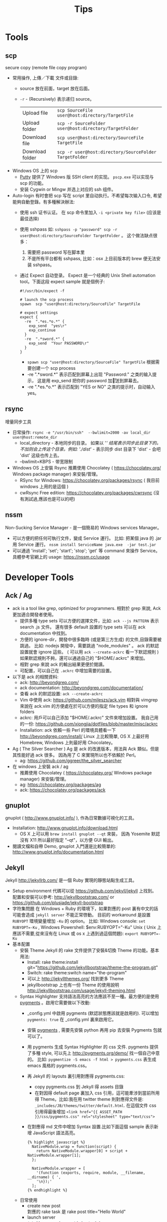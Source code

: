 # -*- mode: org; mode: auto-fill -*-
#+TITLE: Tips
#+OPTIONS: title:nil num:nil ^:nil
#+HTML_DOCTYPE: <!doctype html>

* Tools
** scp
   secure copy (remote file copy program) 
   - 常用操作, 上傳／下載 文件或目錄:
     - source 放在前面，target 放在后面。
     - =-r= - (Recursively) 表示递归 source。
      | Upload file     | ~scp SourceFile user@host:directory/TargetFile~        |
      | Upload folder   | ~scp -r SourceFolder user@host:directory/TargetFolder~ |
      | Download file   | ~scp user@host:directory/SourceFile TargetFile~        |
      | Download folder | ~scp -r user@host:directory/SourceFolder TargetFolder~ |
   - Windows OS 上的 scp
     - [[http://www.chiark.greenend.org.uk/~sgtatham/putty/][Putty]] 提供了  Windows 版 SSH client 的实现。 =pscp.exe= 可以实现与 scp 的功能。
     - 安装 Cygwin or Mingw 并选上对应的 ssh 组件。
   - Auto-login
     有时會把 scp 写在 script 里自动执行。不希望每次输入口令, 希望能夠自動登錄。有多種解決辦法:
     - 使用 ssh 证书认证。 在 scp 命令里加入 =-i <private key file>= (应该是最佳选择)
     - 使用 sshpass 如: =sshpass -p "password" scp -r user@host:directory/SourceFolder TargetFolder= 。 
       这个做法缺点很多：
       1) 需要把 password 写在脚本里
       2) 不是所有平台都有 sshpass, 比如：osx 上目前版本的 brew 便无法安装 sshpass。
     - 通过 Expect 自动登录。
       Expect 是一个经典的 Unix Shell automation tool。下面这段 expect sample 就是個例子:
       #+BEGIN_SRC text
       #!/usr/bin/expect -f
       
       # launch the scp process
       spawn  scp "user@host:directory/SourceFile" TargetFile

       # expect settings
       expect {
         -re  ".*es.*o.*" {
           exp_send  "yes\r"
           exp_continue
         }
         -re  ".*sword.*" {
           exp_send  "Your PASSWORD\r"
         }
       }
       #+END_SRC
       - =spawn scp "user@host:directory/SourceFile" TargetFile= 根据需要创建一个 scp process
       - -re ".*sword.*"  表示匹配到屏幕上出现 "Password:" 之类的输入提示，
         这是用 exp_send 把你的 password 加\r 发送到屏幕去。
       - -re ".*es.*o.*" 表示匹配到 "YES or NO" 之类的提示时，自动输入 yes。

** rsync
   增量同步工具
   - 日常操作:
    =rsync -e "/usr/bin/ssh"  --bwlimit=2000 -av local_dir user@host:remote_dir=
    - local_directory - 本地同步的目录。
      如果以 '/' 结尾表示同步此目录下的。不加则会上传这个目录。例如:
      './dist/' - 表示同步 dist 目录下 'dist' - 会吧 'dist' 这级也传上去。
    - --bwlimit=KBPS - 带宽限制
   - Windows OS 上安裝 Rsync 推薦使用 Chocolatey ( [[https://chocolatey.org/]] Windows package manager) 
     來安裝/管理。
     - RSync for Windows: [[https://chocolatey.org/packages/rsync]] ( 我目前 windows 上用的是這個 )
     - cwRsync Free edition: [[https://chocolatey.org/packages/cwrsync]] (沒有測試過,應該也是可以的吧)

** nssm
   Non-Sucking Service Manager - 是一個簡易的 Windows services Manager。   
   - 可以方便的把任何可執行文件，變成 Service 運行。
     比如: 把某個 java 的 .jar 用 Service 運行。
     =nssm install ServiceName java.exe  -jar test.jar=
   - 可以通過 'install'; 'set'; 'start'; 'stop'; 'get' 等 command 來操作 Service。
     具體參考官網上的 usage: [[https://nssm.cc/usage]]

* Developer Tools
** Ack / Ag
   - ack is a tool like grep, optimized for programmers. 
     相對於 grep 來說, Ack 更加適合開發者使用。
     - 提供多種 type sets 可以方便的選擇文件，比如: =ack --js PATTERN= 表示 search .js 文件。
       還有很多 default 設置的 type sets 可以在 ack documentation 中找到。
     - 方便的 ignore-dir，開發中很多臨時 (或是第三方生成) 的文件,目錄需要被跳過。
       比如: nodejs 開發中，需要跳過 "node_modules" 。
       ack 的默認設置就會 ignore 這些。
       ( 可以用 =ack --create-ackrc= 看一下默認規則 ) 
       如果默認規則不夠，還可以通過自己的 "$HOME/.ackrc" 來增加。
     - 相對 grep 來說 ack 的輸出結果更便於閱讀。
     - 可配置，可以自己在 =.ackrc= 中增加需要的設置。
   - 以下是 ack 的相關資料:
     - ack: [[http://beyondgrep.com/]]
     - ack documentation: [[http://beyondgrep.com/documentation/]]
     - 查看 ack 的默認設置:  =ack --create-ackrc=
     - Vim 中使用 ack: [[https://github.com/mileszs/ack.vim]]
       相對與 vimgrep 來說在 ack.vim 的方便處在於可以方便的指定 file types 和 ignore folders 
     - ackrc: 用戶可以自己添加 "$HOME/.ackrc" 文件來增加設置。
       我自己用的一份: [[https://github.com/xiongjia/dotfiles/blob/master/misc/ackrc]]
     - Installation:
       ack 依賴一些 Perl 的環境具體看一下 [[http://beyondgrep.com/install/]]
       Linux 上比較簡單, OS X 上最好用 Homebrew, Windows 上則最好用 Chocolatey。
   - Ag ( The Silver Searcher )   
     Ag 是 ack 的改進版本，用法與 Ack 類似。但是其性能好過 ack 很多。
     因為用了 C 來實現所以也不依賴於 Perl。
     - ag: [[https://github.com/ggreer/the_silver_searcher]]
   - 在 windows 上安裝 ack / ag   
     - 推薦使用 Chocolatey ( [[https://chocolatey.org/]] Windows package manager) 來安裝/管理。
     - ag:  [[https://chocolatey.org/packages/ag]]
     - ack: [[https://chocolatey.org/packages/ack]]

** gnuplot
   gnuplot ( [[http://www.gnuplot.info/]] ), 作為日常數據可視化的工具。
   - Installation: [[http://www.gnuplot.info/download.html]]
     - OS X 上可以用 =brew install gnuplot --qt= 來裝，
       因為 Yosemite 默認沒有 X11 所以最好指定 "--qt"，以方便 GUI 輸出。
   - 閱讀文檔和自帶 Demo, gnuplot 入門還是比較簡單的:
     [[http://www.gnuplot.info/documentation.html]]

** Jekyll
Jekyll [[http://jekyllrb.com/]] 是一個 Ruby 實現的靜態站點生成工具。
- Setup environment
  代碼可以從 [[https://github.com/jekyll/jekyll]] 上找到。
  配置和安裝可以參考: [[http://jekyllbootstrap.com/]] or [[https://github.com/plusjade/jekyll-bootstrap]]
- 字符集問題
 在 Windows + Ruby 的環境下，如果對應的 post 裏有中文的話可能會造成
 =jekyll server= 不能正常啓動。
 目前的 workaround 是設置 =RUBYOPT= 環境變量增加 =-Ku= 的 option。
 比如: Windows console: ~set RUBYOPT=-Ku~ , Windows Powershell: $env:RUBYOPT="-Ku"
 Unix ( Unix 上應該不需要,從來沒有在 Linux 或 os x 上遇到過這個問題): ~export RUBYOPT=-Ku~
- 基本配置
  - 安裝 Theme 
    Jekyll 的 rake 文件提供了安裝&切換 Theme 的功能。基本用法:
    - Install: rake theme:install git="https://github.com/jekyllbootstrap/theme-the-program.git"
    - Switch: rake theme:switch name="the-program"
    - 可以上 [[http://jekyllthemes.org/]]  找到更多 Theme
    - jekyllbootstrap 上也有一份 Theme 的使用說明 [[http://jekyllbootstrap.com/usage/jekyll-theming.html]]
  - Syntax Highlighter 
    支持語法高亮的方法應該不至一種。最方便的是使用 [[http://pygments.org/][pygments]] 。啟用它需要做以下改動:
    - _config.yml 中啟用 pygments (默認狀態應該就是啟用的). 
      可以增加 =pygments: true= 在 _config.yml 裏來啟用它。
    - 安裝 [[http://pygments.org/][pygments]] , 需要先安裝 python 再用 pip 去安裝 Pygments 包就可以了。
    - 用 pygments 生成 Syntax Highlighter 的 css 文件. pygments 提供了多種 style, 
      可以先上 [[http://pygments.org/demo/]] 找一個自己中意的。
      比如: =pygmentize -S emacs -f html > pygments.css= 表生成 emacs 風格的 pygments.css。 
    - 再 Jekyll 的 layouts 裏引用對應得 pygments.css:
      - copy pygments.css 到 Jekyll 得 assets 目錄
      - 在對因得 default page 裏加入 css 引用，這可能牽涉到當前所用得 Theme。比如:我在用 twitter theme 則對應得文件是:
        =_includes/JB/themes/twitter/default.html=. 在這個文件 css 引用得最後增加
        ~<link href="{{ ASSET_PATH }}/css/pygments.css" rel="stylesheet" type="text/css">~
    - 在對應得 md 文件中增加 Syntax 設置.比如下面這個 sample 表示新增 JavaScript 語法高亮。
      #+BEGIN_SRC text
      {% highlight javascript %}
        NativeModule.wrap = function(script) {
          return NativeModule.wrapper[0] + script + NativeModule.wrapper[1];
        };
      
        NativeModule.wrapper = [
          '(function (exports, require, module, __filename, __dirname) { ',
          '\n});'
        ];
      {% endhighlight %}
      #+END_SRC
  - 日常使用
    - create new post  \\
      對應的 rake task 是 rake post title="Hello World"
    - launch server  \\
      =jekyll server [--watch] [--draft]= 。 \\
      --draft 會把 draft 目錄下的 post 也生成靜態網頁。
      --watch 會監視 post 的改動並自動更新到網站。

* Others
** Pixiv
-  Pixiv 動圖 
  - Pixiv 有很多動圖資源。只是 Pixiv 並不是使用普通的 GIF 格式，而是一組靜態圖的打包。
    (其實是將多張 .jpg /.png 文件打包在一個 .zip 文件中) 分為下載和轉換 2 個步驟:
   - 下載: \\
     從 網頁的  HTML source 中找到, .zip 的 url (查看 source 隨後 search ".zip" 就可以)。
     直接下載會遇到錯誤。這是 P 站的防盜連。需要改變 HTTP 的 Refer 到 P 站才可以正常下載。
     推薦使用 Firefox 的 "RefControl" 來作這個。
   - 轉換: \\
     下載後 .zip 解壓出來就是一組數字命名的文件。
     可以用自己習慣的工具轉換成 .GIF 比如: GIMP。
  - 這個下載方式，是從一個 Gist 的工具裡看到的。原版 Gist 工具是用 Ruby 寫的，
    並且需要 Image Magick 環境(腳本裡用它來做圖片格式的轉換)。  \\
    這份是 Fork 下來的 Gist: [[https://gist.github.com/xiongjia/1af63ef92c8ec498b910]]

